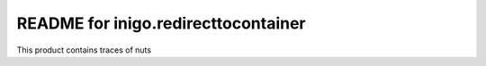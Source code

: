 README for inigo.redirecttocontainer
==========================================

This product contains traces of nuts
